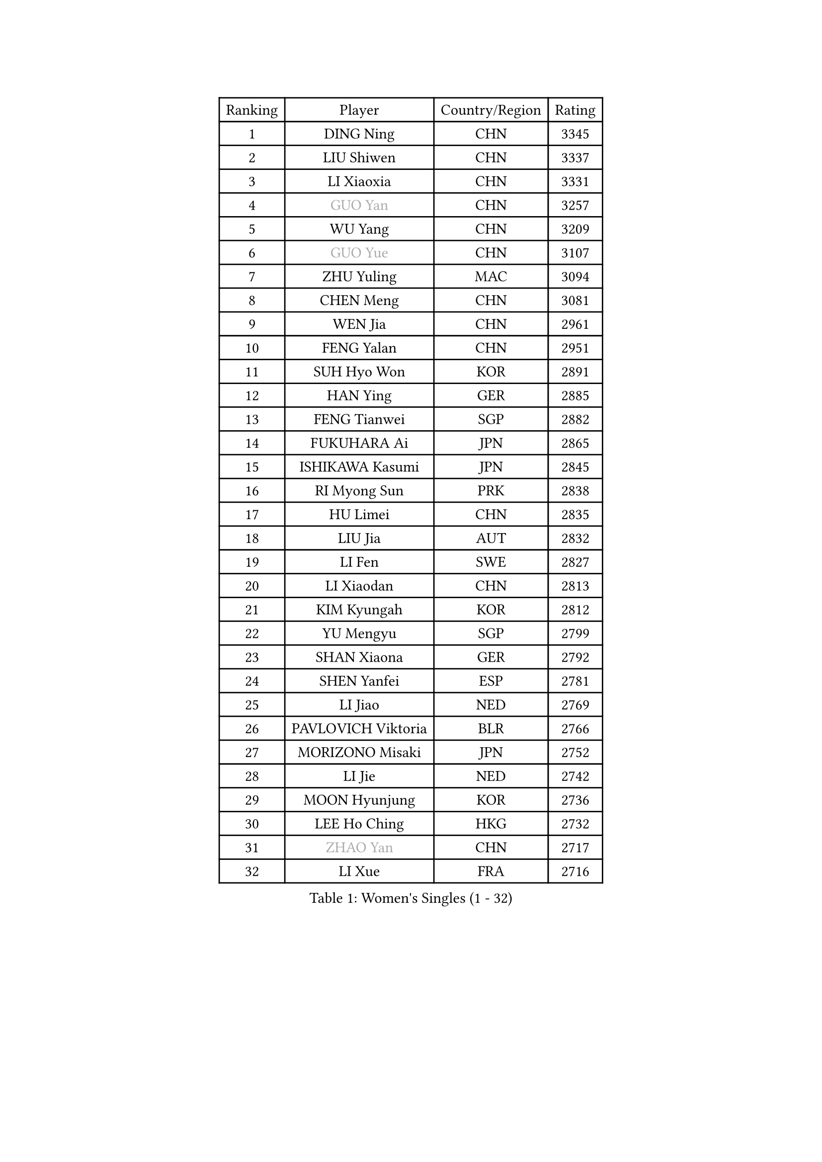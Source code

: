 
#set text(font: ("Courier New", "NSimSun"))
#figure(
  caption: "Women's Singles (1 - 32)",
    table(
      columns: 4,
      [Ranking], [Player], [Country/Region], [Rating],
      [1], [DING Ning], [CHN], [3345],
      [2], [LIU Shiwen], [CHN], [3337],
      [3], [LI Xiaoxia], [CHN], [3331],
      [4], [#text(gray, "GUO Yan")], [CHN], [3257],
      [5], [WU Yang], [CHN], [3209],
      [6], [#text(gray, "GUO Yue")], [CHN], [3107],
      [7], [ZHU Yuling], [MAC], [3094],
      [8], [CHEN Meng], [CHN], [3081],
      [9], [WEN Jia], [CHN], [2961],
      [10], [FENG Yalan], [CHN], [2951],
      [11], [SUH Hyo Won], [KOR], [2891],
      [12], [HAN Ying], [GER], [2885],
      [13], [FENG Tianwei], [SGP], [2882],
      [14], [FUKUHARA Ai], [JPN], [2865],
      [15], [ISHIKAWA Kasumi], [JPN], [2845],
      [16], [RI Myong Sun], [PRK], [2838],
      [17], [HU Limei], [CHN], [2835],
      [18], [LIU Jia], [AUT], [2832],
      [19], [LI Fen], [SWE], [2827],
      [20], [LI Xiaodan], [CHN], [2813],
      [21], [KIM Kyungah], [KOR], [2812],
      [22], [YU Mengyu], [SGP], [2799],
      [23], [SHAN Xiaona], [GER], [2792],
      [24], [SHEN Yanfei], [ESP], [2781],
      [25], [LI Jiao], [NED], [2769],
      [26], [PAVLOVICH Viktoria], [BLR], [2766],
      [27], [MORIZONO Misaki], [JPN], [2752],
      [28], [LI Jie], [NED], [2742],
      [29], [MOON Hyunjung], [KOR], [2736],
      [30], [LEE Ho Ching], [HKG], [2732],
      [31], [#text(gray, "ZHAO Yan")], [CHN], [2717],
      [32], [LI Xue], [FRA], [2716],
    )
  )#pagebreak()

#set text(font: ("Courier New", "NSimSun"))
#figure(
  caption: "Women's Singles (33 - 64)",
    table(
      columns: 4,
      [Ranking], [Player], [Country/Region], [Rating],
      [33], [DOO Hoi Kem], [HKG], [2714],
      [34], [JEON Jihee], [KOR], [2707],
      [35], [#text(gray, "WANG Xuan")], [CHN], [2707],
      [36], [LI Qian], [POL], [2704],
      [37], [JIANG Huajun], [HKG], [2695],
      [38], [YANG Ha Eun], [KOR], [2688],
      [39], [POLCANOVA Sofia], [AUT], [2685],
      [40], [EKHOLM Matilda], [SWE], [2677],
      [41], [#text(gray, "FUJII Hiroko")], [JPN], [2677],
      [42], [SAMARA Elizabeta], [ROU], [2667],
      [43], [YU Fu], [POR], [2662],
      [44], [KIM Hye Song], [PRK], [2662],
      [45], [NI Xia Lian], [LUX], [2662],
      [46], [KIM Jong], [PRK], [2653],
      [47], [ISHIGAKI Yuka], [JPN], [2652],
      [48], [RI Mi Gyong], [PRK], [2646],
      [49], [HU Melek], [TUR], [2641],
      [50], [POTA Georgina], [HUN], [2641],
      [51], [TIE Yana], [HKG], [2639],
      [52], [PESOTSKA Margaryta], [UKR], [2632],
      [53], [LANG Kristin], [GER], [2630],
      [54], [WINTER Sabine], [GER], [2629],
      [55], [SEOK Hajung], [KOR], [2628],
      [56], [LEE I-Chen], [TPE], [2623],
      [57], [HIRANO Miu], [JPN], [2622],
      [58], [XIAN Yifang], [FRA], [2621],
      [59], [IVANCAN Irene], [GER], [2620],
      [60], [CHOI Moonyoung], [KOR], [2617],
      [61], [YOON Sunae], [KOR], [2616],
      [62], [CHENG I-Ching], [TPE], [2614],
      [63], [WU Jiaduo], [GER], [2611],
      [64], [MU Zi], [CHN], [2609],
    )
  )#pagebreak()

#set text(font: ("Courier New", "NSimSun"))
#figure(
  caption: "Women's Singles (65 - 96)",
    table(
      columns: 4,
      [Ranking], [Player], [Country/Region], [Rating],
      [65], [PARK Youngsook], [KOR], [2607],
      [66], [KOMWONG Nanthana], [THA], [2607],
      [67], [NONAKA Yuki], [JPN], [2602],
      [68], [LEE Eunhee], [KOR], [2601],
      [69], [TIKHOMIROVA Anna], [RUS], [2595],
      [70], [LIU Xi], [CHN], [2594],
      [71], [IACOB Camelia], [ROU], [2593],
      [72], [PENKAVOVA Katerina], [CZE], [2592],
      [73], [MONTEIRO DODEAN Daniela], [ROU], [2591],
      [74], [SOLJA Petrissa], [GER], [2591],
      [75], [WAKAMIYA Misako], [JPN], [2585],
      [76], [HIRANO Sayaka], [JPN], [2585],
      [77], [NG Wing Nam], [HKG], [2585],
      [78], [LIN Ye], [SGP], [2583],
      [79], [STRBIKOVA Renata], [CZE], [2582],
      [80], [DVORAK Galia], [ESP], [2578],
      [81], [PASKAUSKIENE Ruta], [LTU], [2576],
      [82], [PARK Seonghye], [KOR], [2566],
      [83], [MITTELHAM Nina], [GER], [2563],
      [84], [SZOCS Bernadette], [ROU], [2562],
      [85], [HAMAMOTO Yui], [JPN], [2557],
      [86], [ZHANG Qiang], [CHN], [2557],
      [87], [MATSUZAWA Marina], [JPN], [2557],
      [88], [YANG Xiaoxin], [MON], [2552],
      [89], [ZHOU Yihan], [SGP], [2552],
      [90], [CHEN Szu-Yu], [TPE], [2552],
      [91], [LIU Gaoyang], [CHN], [2543],
      [92], [ABE Megumi], [JPN], [2542],
      [93], [LOVAS Petra], [HUN], [2542],
      [94], [PARTYKA Natalia], [POL], [2539],
      [95], [YOO Eunchong], [KOR], [2533],
      [96], [#text(gray, "FUKUOKA Haruna")], [JPN], [2532],
    )
  )#pagebreak()

#set text(font: ("Courier New", "NSimSun"))
#figure(
  caption: "Women's Singles (97 - 128)",
    table(
      columns: 4,
      [Ranking], [Player], [Country/Region], [Rating],
      [97], [BARTHEL Zhenqi], [GER], [2532],
      [98], [VACENOVSKA Iveta], [CZE], [2529],
      [99], [HUANG Yi-Hua], [TPE], [2527],
      [100], [BALAZOVA Barbora], [SVK], [2524],
      [101], [ITO Mima], [JPN], [2524],
      [102], [#text(gray, "WU Xue")], [DOM], [2522],
      [103], [GU Yuting], [CHN], [2513],
      [104], [SHENG Dandan], [CHN], [2507],
      [105], [ZHENG Jiaqi], [USA], [2504],
      [106], [TAN Wenling], [ITA], [2503],
      [107], [GU Ruochen], [CHN], [2498],
      [108], [ZHANG Mo], [CAN], [2495],
      [109], [MATSUDAIRA Shiho], [JPN], [2489],
      [110], [#text(gray, "TOTH Krisztina")], [HUN], [2489],
      [111], [PERGEL Szandra], [HUN], [2488],
      [112], [SOLJA Amelie], [AUT], [2485],
      [113], [ODOROVA Eva], [SVK], [2483],
      [114], [ZHENG Shichang], [CHN], [2479],
      [115], [GRZYBOWSKA-FRANC Katarzyna], [POL], [2478],
      [116], [#text(gray, "MISIKONYTE Lina")], [LTU], [2472],
      [117], [YAMANASHI Yuri], [JPN], [2471],
      [118], [CHE Xiaoxi], [CHN], [2471],
      [119], [STEFANOVA Nikoleta], [ITA], [2470],
      [120], [FEHER Gabriela], [SRB], [2470],
      [121], [ZHANG Lily], [USA], [2470],
      [122], [NG Sock Khim], [MAS], [2467],
      [123], [SONG Maeum], [KOR], [2465],
      [124], [SIBLEY Kelly], [ENG], [2460],
      [125], [RAMIREZ Sara], [ESP], [2459],
      [126], [#text(gray, "KANG Misoon")], [KOR], [2459],
      [127], [WANG Chen], [CHN], [2453],
      [128], [LAY Jian Fang], [AUS], [2452],
    )
  )